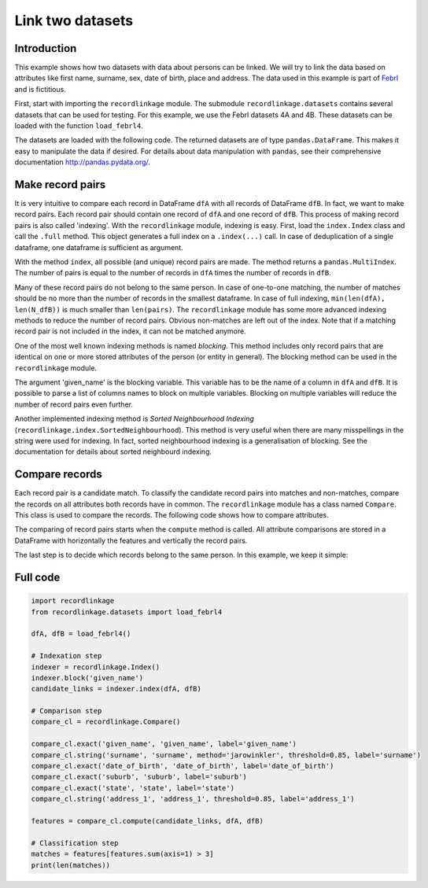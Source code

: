Link two datasets
=================

Introduction
------------

This example shows how two datasets with data about persons can be
linked. We will try to link the data based on attributes like first
name, surname, sex, date of birth, place and address. The data used in
this example is part of
`Febrl <https://sourceforge.net/projects/febrl/>`__ and is fictitious.

First, start with importing the ``recordlinkage`` module. The submodule
``recordlinkage.datasets`` contains several datasets that can be used
for testing. For this example, we use the Febrl datasets 4A and 4B.
These datasets can be loaded with the function ``load_febrl4``.

.. ipython::

    In [0]: import recordlinkage
       ...: from recordlinkage.datasets import load_febrl4

The datasets are loaded with the following code. The returned datasets
are of type ``pandas.DataFrame``. This makes it easy to manipulate the
data if desired. For details about data manipulation with ``pandas``,
see their comprehensive documentation http://pandas.pydata.org/.

.. ipython::

    In [0]: dfA, dfB = load_febrl4()
       ...: dfA


Make record pairs
-----------------

It is very intuitive to compare each record in DataFrame ``dfA`` with
all records of DataFrame ``dfB``. In fact, we want to make record pairs.
Each record pair should contain one record of ``dfA`` and one record of
``dfB``. This process of making record pairs is also called 'indexing'.
With the ``recordlinkage`` module, indexing is easy. First, load the
``index.Index`` class and call the ``.full`` method. This object
generates a full index on a ``.index(...)`` call. In case of
deduplication of a single dataframe, one dataframe is sufficient as
argument.

.. ipython::

    In [0]: indexer = recordlinkage.Index()
       ...: indexer.full()
       ...: pairs = indexer.index(dfA, dfB)


With the method ``index``, all possible (and unique) record pairs are
made. The method returns a ``pandas.MultiIndex``. The number of pairs is
equal to the number of records in ``dfA`` times the number of records in
``dfB``.

.. ipython::

    In [0]: print (len(dfA), len(dfB), len(pairs))

Many of these record pairs do not belong to the same person. In case of
one-to-one matching, the number of matches should be no more than the
number of records in the smallest dataframe. In case of full indexing,
``min(len(dfA), len(N_dfB))`` is much smaller than ``len(pairs)``. The
``recordlinkage`` module has some more advanced indexing methods to
reduce the number of record pairs. Obvious non-matches are left out of
the index. Note that if a matching record pair is not included in the
index, it can not be matched anymore.

One of the most well known indexing methods is named *blocking*. This
method includes only record pairs that are identical on one or more
stored attributes of the person (or entity in general). The blocking
method can be used in the ``recordlinkage`` module.

.. ipython::

    In [0]: indexer = recordlinkage.Index()
       ...: indexer.block('given_name')
       ...: candidate_links = indexer.index(dfA, dfB)
       ...: len(candidate_links)


The argument 'given\_name' is the blocking variable. This variable has
to be the name of a column in ``dfA`` and ``dfB``. It is possible to
parse a list of columns names to block on multiple variables. Blocking
on multiple variables will reduce the number of record pairs even
further.

Another implemented indexing method is *Sorted Neighbourhood Indexing*
(``recordlinkage.index.SortedNeighbourhood``). This method is very
useful when there are many misspellings in the string were used for
indexing. In fact, sorted neighbourhood indexing is a generalisation of
blocking. See the documentation for details about sorted neighbourd
indexing.

Compare records
---------------

Each record pair is a candidate match. To classify the candidate record
pairs into matches and non-matches, compare the records on all
attributes both records have in common. The ``recordlinkage`` module has
a class named ``Compare``. This class is used to compare the records.
The following code shows how to compare attributes.

.. ipython::

    In [0]: compare_cl = recordlinkage.Compare()
       ...: compare_cl.exact('given_name', 'given_name', label='given_name')
       ...: compare_cl.string('surname', 'surname', method='jarowinkler', threshold=0.85, label='surname')
       ...: compare_cl.exact('date_of_birth', 'date_of_birth', label='date_of_birth')
       ...: compare_cl.exact('suburb', 'suburb', label='suburb')
       ...: compare_cl.exact('state', 'state', label='state')
       ...: compare_cl.string('address_1', 'address_1', threshold=0.85, label='address_1')
       ...: features = compare_cl.compute(candidate_links, dfA, dfB)

The comparing of record pairs starts when the ``compute`` method is
called. All attribute comparisons are stored in a DataFrame with
horizontally the features and vertically the record pairs.

.. ipython::

    In [0]: features

.. ipython::

    In [0]: features.describe()

The last step is to decide which records belong to the same person. In
this example, we keep it simple:

.. ipython::

    In [0]: features.sum(axis=1).value_counts().sort_index(ascending=False)

.. ipython::

    In [0]: features[features.sum(axis=1) > 3]


Full code
---------

.. code:: ipython3

    import recordlinkage
    from recordlinkage.datasets import load_febrl4
    
    dfA, dfB = load_febrl4()
    
    # Indexation step
    indexer = recordlinkage.Index()
    indexer.block('given_name')
    candidate_links = indexer.index(dfA, dfB)
    
    # Comparison step
    compare_cl = recordlinkage.Compare()
    
    compare_cl.exact('given_name', 'given_name', label='given_name')
    compare_cl.string('surname', 'surname', method='jarowinkler', threshold=0.85, label='surname')
    compare_cl.exact('date_of_birth', 'date_of_birth', label='date_of_birth')
    compare_cl.exact('suburb', 'suburb', label='suburb')
    compare_cl.exact('state', 'state', label='state')
    compare_cl.string('address_1', 'address_1', threshold=0.85, label='address_1')
    
    features = compare_cl.compute(candidate_links, dfA, dfB)
    
    # Classification step
    matches = features[features.sum(axis=1) > 3]
    print(len(matches))


